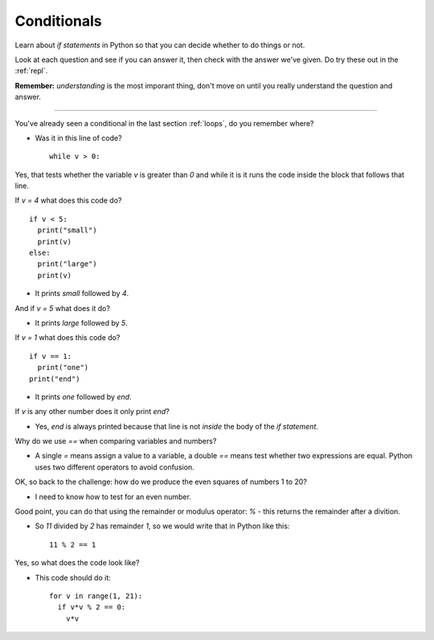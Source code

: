 .. _conditionals:

Conditionals
============

Learn about `if statements` in Python so that you can decide whether to
do things or not.

Look at each question and see if you can answer it, then check with
the answer we've given. Do try these out in the :ref:`repl`.

**Remember:** *understanding* is the most imporant thing, don't move
on until you really understand the question and answer.

----

You've already seen a conditional in the last section :ref:`loops`, do
you remember where?

* Was it in this line of code? ::

    while v > 0:

Yes, that tests whether the variable `v` is greater than `0` and while
it is it runs the code inside the block that follows that line.

If `v = 4` what does this code do? ::

  if v < 5:
    print("small")
    print(v)
  else:
    print("large")
    print(v)

* It prints `small` followed by `4`. 

And if `v = 5` what does it do?

* It prints `large` followed by `5`.
  
If `v = 1` what does this code do? ::

  if v == 1:
    print("one")
  print("end")

* It prints `one` followed by `end`.

If `v` is any other number does it only print `end`?

* Yes, `end` is always printed because that line is not *inside* the
  body of the `if statement`.

Why do we use `==` when comparing variables and numbers?

* A single `=` means assign a value to a variable, a double `==` means
  test whether two expressions are equal. Python uses two different
  operators to avoid confusion.

OK, so back to the challenge: how do we produce the even squares of
numbers 1 to 20?

* I need to know how to test for an even number.

Good point, you can do that using the remainder or modulus operator:
`%` - this returns the remainder after a divition.

* So `11` divided by `2` has remainder `1`, so we would write that in
  Python like this: ::
     
    11 % 2 == 1

Yes, so what does the code look like? 

* This code should do it: ::

    for v in range(1, 21):
      if v*v % 2 == 0:
        v*v
